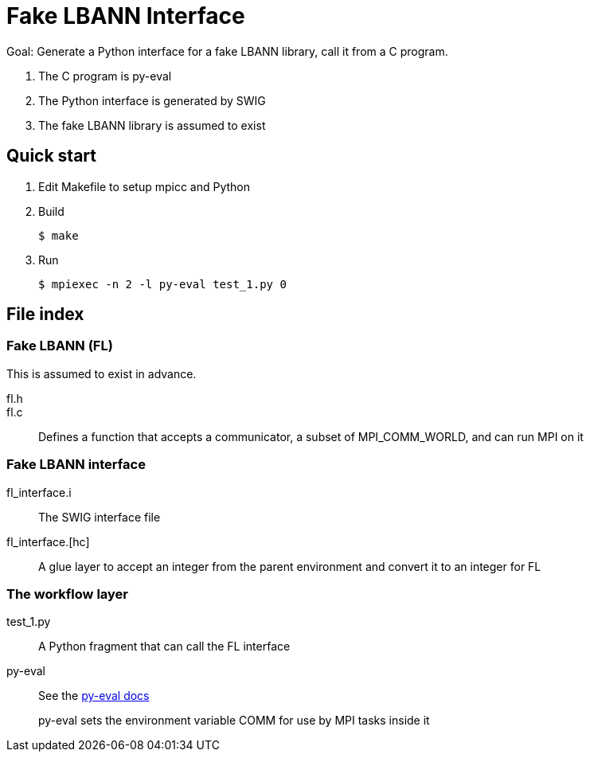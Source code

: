 
= Fake LBANN Interface

Goal: Generate a Python interface for a fake LBANN library, call it from a C program.

. The C program is py-eval
. The Python interface is generated by SWIG
. The fake LBANN library is assumed to exist

== Quick start

. Edit Makefile to setup mpicc and Python
. Build
+
----
$ make
----
+
. Run
+
----
$ mpiexec -n 2 -l py-eval test_1.py 0
----

== File index

=== Fake LBANN (FL)

This is assumed to exist in advance.

fl.h::

fl.c::
Defines a function that accepts a communicator, a subset of MPI_COMM_WORLD, and can run MPI on it

=== Fake LBANN interface

fl_interface.i::
The SWIG interface file

fl_interface.[hc]::
A glue layer to accept an integer from the parent environment and convert it to an integer for FL


=== The workflow layer

test_1.py::
A Python fragment that can call the FL interface

py-eval::
See the https://github.com/ECP-CANDLE/Supervisor/tree/develop/scratch/py-eval[py-eval docs]
+
py-eval sets the environment variable COMM for use by MPI tasks inside it
